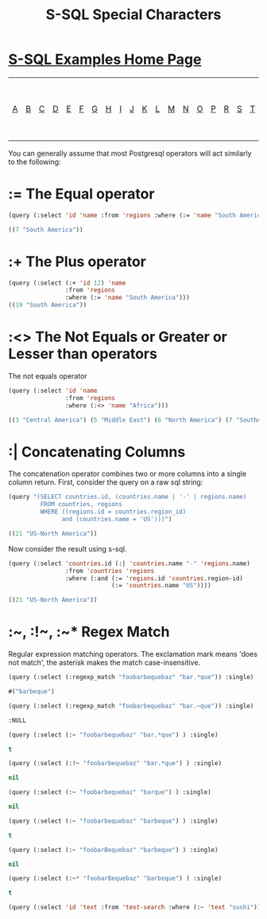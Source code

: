 #+TITLE: S-SQL Special Characters
#+OPTIONS: num:nil
#+HTML_HEAD: <link rel="stylesheet" type="text/css" href="style.css" />
#+HTML_HEAD: <style>pre.src{background:#343131;color:white;} </style>
#+OPTIONS: ^:nil

* [[file:s-sql-examples.org][S-SQL Examples Home Page]]
| [[file:s-sql-a.org][A]]| [[file:s-sql-b.org][B]]| [[file:s-sql-c.org][C]]| [[file:s-sql-d.org][D]]| [[file:s-sql-e.org][E]]| [[file:s-sql-f.org][F]]| [[file:s-sql-g.org][G]]| [[file:s-sql-h.org][H]]| [[file:s-sql-i.org][I]]| [[file:s-sql-j.org][J]]| [[file:s-sql-k.org][K]]| [[file:s-sql-l.org][L]]| [[file:s-sql-m.org][M]]| [[file:s-sql-n.org][N]]| [[file:s-sql-o.org][O]]| [[file:s-sql-p.org][P]]| [[file:s-sql-r.org][R]]| [[file:s-sql-s.org][S]]| [[file:s-sql-t.org][T]]| [[file:s-sql-u.org][U]]| [[file:s-sql-v.org][V]]| [[file:s-sql-w.org][W]]|  [[file:s-sql-special-characters.org][Special Characters]]                        |  [[file:calling-postgresql-stored-functions.org][Calling Postgresql Stored Functions and Procedures]]|

You can generally assume that most Postgresql operators will act similarly to the following:
* := The Equal operator
  :PROPERTIES:
  :CUSTOM_ID: equal
  :END:
#+begin_src lisp
  (query (:select 'id 'name :from 'regions :where (:= 'name "South America")))

  ((7 "South America"))
#+end_src

* :+ The Plus operator
  :PROPERTIES:
  :CUSTOM_ID: plus
  :END:
#+begin_src lisp
  (query (:select (:+ 'id 12) 'name
                  :from 'regions
                  :where (:= 'name "South America")))
  ((19 "South America"))
#+end_src

* :<> The Not Equals or Greater or Lesser than operators
  :PROPERTIES:
  :CUSTOM_ID: not-equal
  :END:
The not equals operator
#+begin_src lisp
  (query (:select 'id 'name
                  :from 'regions
                  :where (:<> 'name "Africa")))

  ((3 "Central America") (5 "Middle East") (6 "North America") (7 "SouthAmerica") (8 "Central Asia") (9 "Pacific") (10 "Caribbean") (11 "Eastern Europe") (4 "Western Europe")  (2 "Asia"))

#+end_src

* :| Concatenating Columns
  :PROPERTIES:
  :CUSTOM_ID: concate
  :END:
The concatenation operator combines two or more columns into a single column return. First, consider the query on a raw sql string:
#+begin_src lisp
  (query "(SELECT countries.id, (countries.name | '-' | regions.name)
           FROM countries, regions
           WHERE ((regions.id = countries.region_id)
                 and (countries.name = 'US')))")

  ((21 "US-North America"))

#+end_src

Now consider the result using s-sql.
#+begin_src lisp
  (query (:select 'countries.id (:| 'countries.name "-" 'regions.name)
                  :from 'countries 'regions
                  :where (:and (:= 'regions.id 'countries.region-id)
                               (:= 'countries.name "US"))))

  ((21 "US-North America"))

#+end_src

* :~, :!~, :~* Regex Match
  :PROPERTIES:
  :CUSTOM_ID: regex
  :END:
Regular expression matching operators. The exclamation mark means 'does not match',
the asterisk makes the match case-insensitive.
#+BEGIN_SRC lisp
(query (:select (:regexp_match "foobarbequebaz" "bar.*que")) :single)

#("barbeque")

(query (:select (:regexp_match "foobarbequebaz" "bar.~que")) :single)

:NULL

(query (:select (:~ "foobarbequebaz" "bar.*que") ) :single)

t

(query (:select (:!~ "foobarbequebaz" "bar.*que") ) :single)

nil

(query (:select (:~ "foobarbequebaz" "barque") ) :single)

nil

(query (:select (:~ "foobarbequebaz" "barbeque") ) :single)

t

(query (:select (:~ "foobarBequebaz" "barbeque") ) :single)

nil

(query (:select (:~* "foobarBequebaz" "barbeque") ) :single)

t

(query (:select 'id 'text :from 'text-search :where (:~ 'text "sushi")))

#+END_SRC
